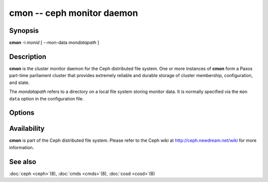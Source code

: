 =============================
 cmon -- ceph monitor daemon
=============================

.. program:: cmon

Synopsis
========

| **cmon** -i *monid* [ --mon-data *mondatapath* ]


Description
===========

**cmon** is the cluster monitor daemon for the Ceph distributed file
system. One or more instances of **cmon** form a Paxos part-time
parliament cluster that provides extremely reliable and durable
storage of cluster membership, configuration, and state.

The *mondatapath* refers to a directory on a local file system storing
monitor data. It is normally specified via the ``mon data`` option in
the configuration file.

Options
=======

.. option:: -f, --foreground

   Foreground: do not daemonize after startup (run in foreground). Do
   not generate a pid file. Useful when run via :doc:`crun <crun>`\(8).

.. option:: -d

   Debug mode: like ``-f``, but also send all log output to stderr.

.. option:: -c ceph.conf, --conf=ceph.conf

   Use *ceph.conf* configuration file instead of the default
   ``/etc/ceph/ceph.conf`` to determine monitor addresses during
   startup.


Availability
============

**cmon** is part of the Ceph distributed file system. Please refer to
the Ceph wiki at http://ceph.newdream.net/wiki for more information.


See also
========

:doc:`ceph <ceph>`\(8),
:doc:`cmds <cmds>`\(8),
:doc:`cosd <cosd>`\(8)
